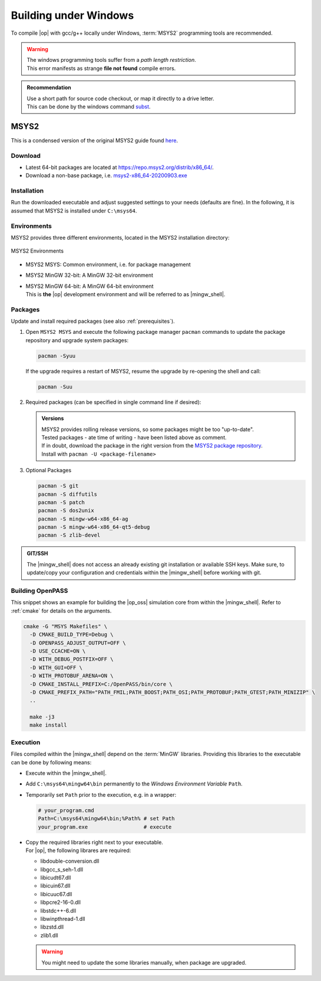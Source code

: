 ..
  ************************************************************
  Copyright (c) 2021 in-tech GmbH

  This program and the accompanying materials are made
  available under the terms of the Eclipse Public License 2.0
  which is available at https://www.eclipse.org/legal/epl-2.0/

  SPDX-License-Identifier: EPL-2.0
  ************************************************************

.. _building_under_windows:

Building under Windows
======================

To compile |op| with gcc/g++ locally under Windows, :term:`MSYS2` programming tools are recommended.

.. warning::
   | The windows programming tools suffer from a `path length restriction`.
   | This error manifests as strange **file not found** compile errors.

.. admonition:: Recommendation

   | Use a short path for source code checkout, or map it directly to a drive letter.
   | This can be done by the windows command `subst <https://docs.microsoft.com/en-us/windows-server/administration/windows-commands/subst>`_.

.. _msys2:

MSYS2
~~~~~

| This is a condensed version of the original MSYS2 guide found `here <https://www.msys2.org/>`_.

Download
--------

- Latest 64-bit packages are located at https://repo.msys2.org/distrib/x86_64/.
- Download a non-base package, i.e. `msys2-x86_64-20200903.exe <https://repo.msys2.org/distrib/x86_64/msys2-x86_64-20200903.exe>`_

.. _msys2_installation:

Installation
------------

Run the downloaded executable and adjust suggested settings to your needs (defaults are fine).
In the following, it is assumed that MSYS2 is installed under ``C:\msys64``.

Environments
-------------

MSYS2 provides three different environments, located in the MSYS2 installation directory:

.. _fig_msys2_environments:

.. figure:: _static/images/msys2.png
   :align: center
   :alt: MSYS2 Apps

   MSYS2 Environments

- MSYS2 MSYS: Common environment, i.e. for package management
- MSYS2 MinGW 32-bit: A MinGW 32-bit environment
- | MSYS2 MinGW 64-bit: A MinGW 64-bit environment
  | This is **the**  |op| development environment and will be referred to as |mingw_shell|.

.. _msys2_packages:

Packages
--------

Update and install required packages (see also :ref:`prerequisites`).

#. Open ``MSYS2 MSYS`` and execute the following package manager ``pacman`` commands to update the package repository and upgrade system packages:

   .. code-block:: bash

      pacman -Syuu
  
   If the upgrade requires a restart of MSYS2, resume the upgrade by re-opening the shell and call:

   .. code-block:: bash
   
      pacman -Suu

#. Required packages (can be specified in single command line if desired):

   .. literalinclude:: _static/msys2_packages.txt
      :language: bash

   .. admonition:: Versions
      
      | MSYS2 provides rolling release versions, so some packages might be too "up-to-date".
      | Tested packages - ate time of writing - have been listed above as comment.
      | If in doubt, download the package in the right version from the `MSYS2 package repository <http://repo.msys2.org/mingw/x86_64/>`_.
      | Install with ``pacman -U <package-filename>``

#. Optional Packages

   .. code-block:: bash

      pacman -S git
      pacman -S diffutils
      pacman -S patch
      pacman -S dos2unix
      pacman -S mingw-w64-x86_64-ag
      pacman -S mingw-w64-x86_64-qt5-debug
      pacman -S zlib-devel

.. admonition:: GIT/SSH
 
   The |mingw_shell| does not access an already existing git installation or available SSH keys.
   Make sure, to update/copy your configuration and credentials within the |mingw_shell| before working with git.   

Building OpenPASS
-----------------

This snippet shows an example for building the |op_oss| simulation core from within the |mingw_shell|.
Refer to :ref:`cmake` for details on the arguments.

.. code-block:: bash

   cmake -G "MSYS Makefiles" \
     -D CMAKE_BUILD_TYPE=Debug \
     -D OPENPASS_ADJUST_OUTPUT=OFF \
     -D USE_CCACHE=ON \
     -D WITH_DEBUG_POSTFIX=OFF \
     -D WITH_GUI=OFF \
     -D WITH_PROTOBUF_ARENA=ON \
     -D CMAKE_INSTALL_PREFIX=C:/OpenPASS/bin/core \
     -D CMAKE_PREFIX_PATH="PATH_FMIL;PATH_BOOST;PATH_OSI;PATH_PROTOBUF;PATH_GTEST;PATH_MINIZIP" \
     ..
     
     make -j3
     make install

.. _runmingwexe:

Execution
---------

Files compiled within the |mingw_shell| depend on the :term:`MinGW` libraries.
Providing this libraries to the executable can be done by following means:

- Execute within the |mingw_shell|.
- Add ``C:\msys64\mingw64\bin`` permanently to the *Windows Environment Variable* ``Path``.
- Temporarily set ``Path`` prior to the execution, e.g. in a wrapper:

  .. code-block:: batch
      
     # your_program.cmd
     Path=C:\msys64\mingw64\bin;%Path% # set Path
     your_program.exe                  # execute

- | Copy the required libraries right next to your executable. 
  | For |op|, the following librares are required:

  - libdouble-conversion.dll
  - libgcc_s_seh-1.dll
  - libicudt67.dll
  - libicuin67.dll
  - libicuuc67.dll
  - libpcre2-16-0.dll
  - libstdc++-6.dll
  - libwinpthread-1.dll
  - libzstd.dll
  - zlib1.dll

  .. warning::
  
     You might need to update the some libraries manually, when package are upgraded.
